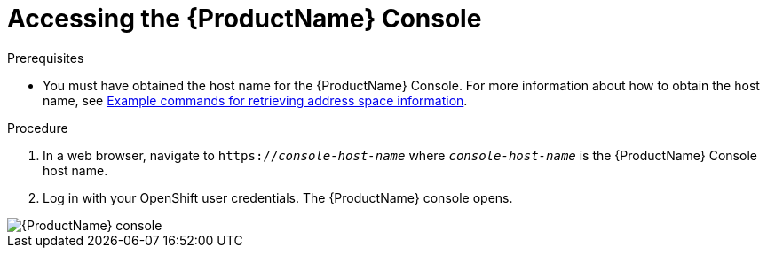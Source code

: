 // Module included in the following assemblies:
//
// assembly-using-console.adoc

[id='logging-into-console-{context}']
= Accessing the {ProductName} Console

.Prerequisites
* You must have obtained the host name for the {ProductName} Console. For more information about how to obtain the host name, see  link:{BookUrlBase}{BaseProductVersion}{BookNameUrl}#retrieving-address-space-information-messaging[Example commands for retrieving address space information].

.Procedure
. In a web browser, navigate to `https://_console-host-name_` where `_console-host-name_` is the {ProductName} Console host name.

. Log in with your OpenShift user credentials. The {ProductName} console opens.

image::../_images/console-screenshot.png[{ProductName} console]

